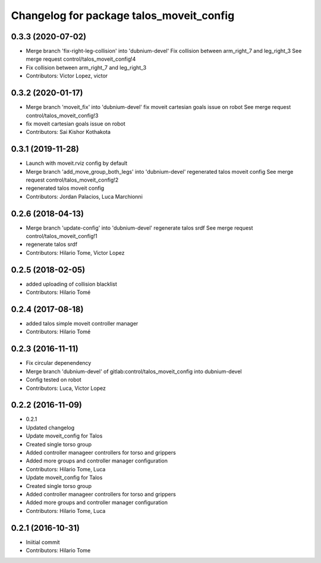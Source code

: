 ^^^^^^^^^^^^^^^^^^^^^^^^^^^^^^^^^^^^^^^^^
Changelog for package talos_moveit_config
^^^^^^^^^^^^^^^^^^^^^^^^^^^^^^^^^^^^^^^^^

0.3.3 (2020-07-02)
------------------
* Merge branch 'fix-right-leg-collision' into 'dubnium-devel'
  Fix collision between arm_right_7 and leg_right_3
  See merge request control/talos_moveit_config!4
* Fix collision between arm_right_7 and leg_right_3
* Contributors: Victor Lopez, victor

0.3.2 (2020-01-17)
------------------
* Merge branch 'moveit_fix' into 'dubnium-devel'
  fix moveit cartesian goals issue on robot
  See merge request control/talos_moveit_config!3
* fix moveit cartesian goals issue on robot
* Contributors: Sai Kishor Kothakota

0.3.1 (2019-11-28)
------------------
* Launch with moveit.rviz config by default
* Merge branch 'add_move_group_both_legs' into 'dubnium-devel'
  regenerated talos moveit config
  See merge request control/talos_moveit_config!2
* regenerated talos moveit config
* Contributors: Jordan Palacios, Luca Marchionni

0.2.6 (2018-04-13)
------------------
* Merge branch 'update-config' into 'dubnium-devel'
  regenerate talos srdf
  See merge request control/talos_moveit_config!1
* regenerate talos srdf
* Contributors: Hilario Tome, Victor Lopez

0.2.5 (2018-02-05)
------------------
* added uploading of collision blacklist
* Contributors: Hilario Tomé

0.2.4 (2017-08-18)
------------------
* added talos simple moveit controller manager
* Contributors: Hilario Tomé

0.2.3 (2016-11-11)
------------------
* Fix circular depenendency
* Merge branch 'dubnium-devel' of gitlab:control/talos_moveit_config into dubnium-devel
* Config tested on robot
* Contributors: Luca, Victor Lopez

0.2.2 (2016-11-09)
------------------
* 0.2.1
* Updated changelog
* Update moveit_config for Talos
* Created single torso group
* Added controller manageer controllers for torso and grippers
* Added more groups and controller manager configuration
* Contributors: Hilario Tome, Luca

* Update moveit_config for Talos
* Created single torso group
* Added controller manageer controllers for torso and grippers
* Added more groups and controller manager configuration
* Contributors: Hilario Tome, Luca

0.2.1 (2016-10-31)
------------------
* Iniitial commit
* Contributors: Hilario Tome
